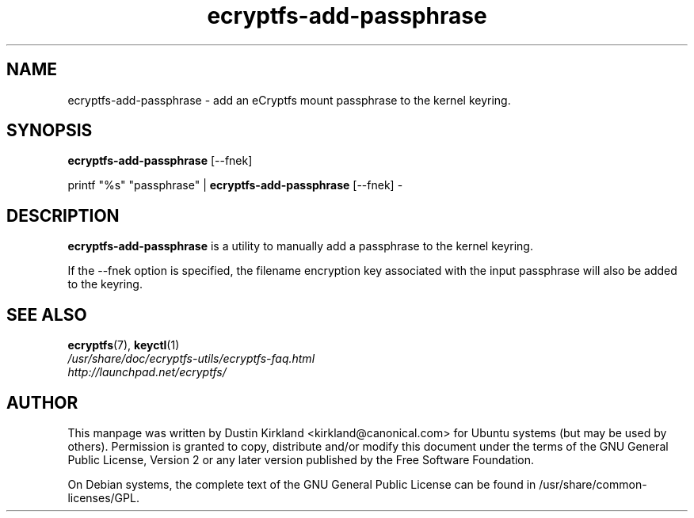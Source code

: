 .TH ecryptfs-add-passphrase 1 2008-07-21 ecryptfs-utils "eCryptfs"
.SH NAME
ecryptfs-add-passphrase \- add an eCryptfs mount passphrase to the kernel keyring.

.SH SYNOPSIS
\fBecryptfs-add-passphrase\fP [\-\-fnek]

printf "%s" "passphrase" | \fBecryptfs-add-passphrase\fP [\-\-fnek] -

.SH DESCRIPTION
\fBecryptfs-add-passphrase\fP is a utility to manually add a passphrase to the kernel keyring.

If the \-\-fnek option is specified, the filename encryption key associated with the input passphrase will also be added to the keyring.

.SH SEE ALSO
.PD 0
.TP
\fBecryptfs\fP(7), \fBkeyctl\fP(1)

.TP
\fI/usr/share/doc/ecryptfs-utils/ecryptfs-faq.html\fP

.TP
\fIhttp://launchpad.net/ecryptfs/\fP

.PD

.SH AUTHOR
This manpage was written by Dustin Kirkland <kirkland@canonical.com> for Ubuntu systems (but may be used by others).  Permission is granted to copy, distribute and/or modify this document under the terms of the GNU General Public License, Version 2 or any later version published by the Free Software Foundation.

On Debian systems, the complete text of the GNU General Public License can be found in /usr/share/common-licenses/GPL.
